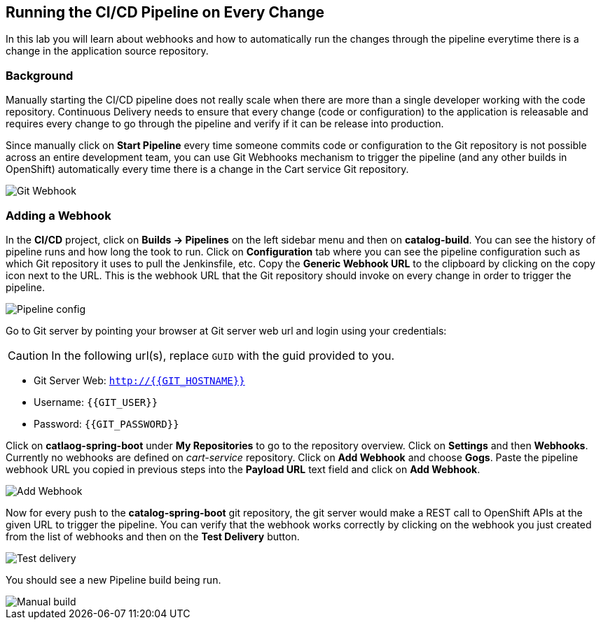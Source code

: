 ## Running the CI/CD Pipeline on Every Change

In this lab you will learn about webhooks and how to automatically run the changes 
through the pipeline everytime there is a change in the application source repository.

### Background

Manually starting the CI/CD pipeline does not really scale when there are more 
than a single developer working with the code repository. Continuous Delivery needs to 
ensure that every change (code or configuration) to the application is releasable and 
requires every change to go through the pipeline and verify if it can be release into production.

Since manually click on *Start Pipeline* every time someone commits code or configuration 
to the Git repository is not possible across an entire development team, you can use Git 
Webhooks mechanism to trigger the pipeline (and any other builds in OpenShift) automatically 
every time there is a change in the Cart service Git repository.

image::devops-webhook-diagram.png[Git Webhook]

### Adding a Webhook

In the *CI/CD* project, click on *Builds -> Pipelines* on the left sidebar menu 
and then on *catalog-build*. You can see the history of pipeline runs and how 
long the took to run. Click on *Configuration* tab where you can see the pipeline 
configuration such as which Git repository it uses to pull the Jenkinsfile, etc. 
Copy the *Generic Webhook URL* to the clipboard by clicking on the copy icon next to the 
URL. This is the webhook URL that the Git repository should invoke on every change 
in order to trigger the pipeline.

image::devops-webhook-pipeline-config.png[Pipeline config]

Go to Git server by pointing your browser at Git server web url and login using your credentials:

CAUTION: In the following url(s), replace `GUID` with the guid provided to you.

* Git Server Web:  `http://{{GIT_HOSTNAME}}`
* Username: `{{GIT_USER}}`
* Password: `{{GIT_PASSWORD}}`

Click on *catlaog-spring-boot* under *My Repositories* to go to the repository 
overview. Click on *Settings* and then *Webhooks*. Currently no webhooks are defined 
on _cart-service_ repository. Click on *Add Webhook* and choose *Gogs*. Paste 
the pipeline webhook URL you copied in previous steps into the *Payload URL* text 
field and click on *Add Webhook*.

image::devops-webhook-gogs-add.png[Add Webhook]

Now for every push to the *catalog-spring-boot* git repository, the git server would make a REST call 
to OpenShift APIs at the given URL to trigger the pipeline. You can verify that the 
webhook works correctly by clicking on the webhook you just created from the list 
of webhooks and then on the *Test Delivery* button.

image::devops-webhook-gogs-test-delivery.png[Test delivery]

You should see a new Pipeline build being run.

image::devops-webhook-gogs-webhook-manual-build.png[Manual build]
